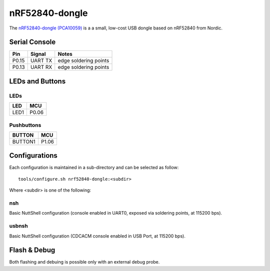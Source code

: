 ===============
nRF52840-dongle
===============

The `nRF52840-dongle (PCA10059) <https://www.nordicsemi.com/Products/Development-hardware/nrf52840-dongle>`_
is a a small, low-cost USB dongle based on nRF52840 from Nordic.

Serial Console
==============

===== ========== =====================
Pin   Signal     Notes
===== ========== =====================
P0.15 UART TX    edge soldering points
P0.13 UART RX    edge soldering points
===== ========== =====================

LEDs and Buttons
================

LEDs
----

====  =======
LED   MCU
====  =======
LED1  P0.06
====  =======

Pushbuttons
-----------

=======  =======
BUTTON   MCU
=======  =======
BUTTON1  P1.06
=======  =======

Configurations
==============

Each configuration is maintained in a sub-directory and can be selected as
follow::

  tools/configure.sh nrf52840-dongle:<subdir>

Where <subdir> is one of the following:

nsh
----

Basic NuttShell configuration (console enabled in UART0, exposed via soldering points, at 115200 bps).

usbnsh
------

Basic NuttShell configuration (CDCACM console enabled in USB Port, at 115200 bps).

Flash & Debug
=============

Both flashing and debuing is possible only with an external debug probe.

